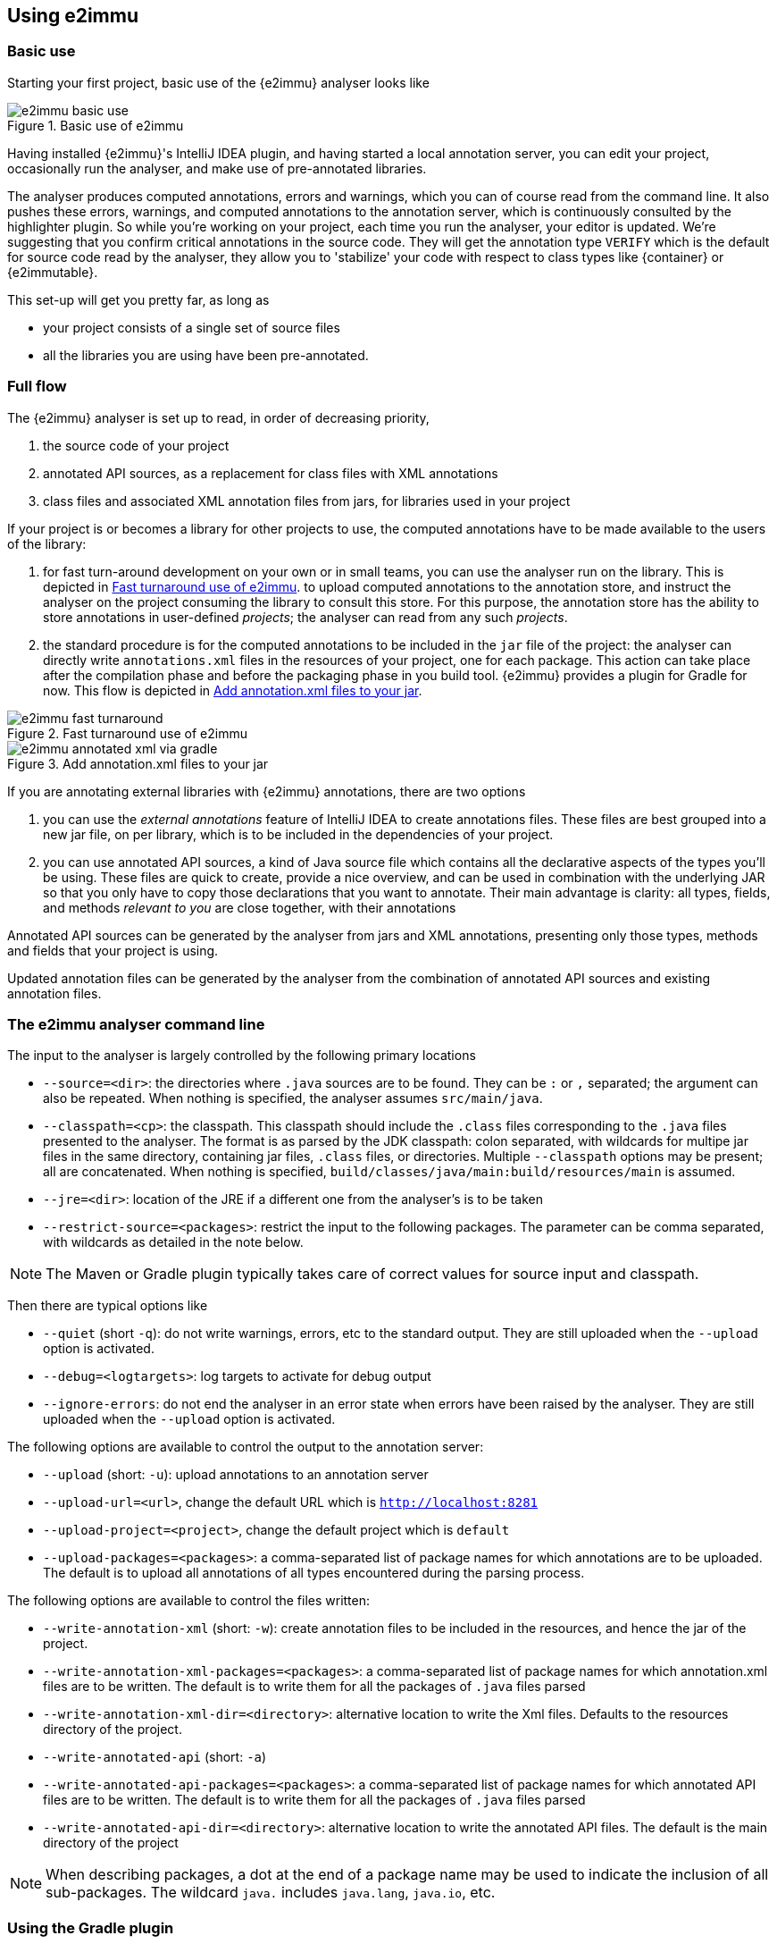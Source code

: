 
== Using e2immu

=== Basic use

Starting your first project, basic use of the {e2immu} analyser looks like

image::e2immu_basic_use.png[title="Basic use of e2immu",id="basic-use"]

Having installed {e2immu}'s IntelliJ IDEA plugin, and having started a local annotation server, you can edit your project, occasionally run the analyser, and make use of pre-annotated libraries.

The analyser produces computed annotations, errors and warnings, which you can of course read from the command line.
It also pushes these errors, warnings, and computed annotations to the annotation server, which is continuously consulted by the highlighter plugin.
So while you're working on your project, each time you run the analyser, your editor is updated.
We're suggesting that you confirm critical annotations in the source code.
They will get the annotation type `VERIFY` which is the default for source code read by the analyser, they allow you to 'stabilize' your code with respect to class types like {container} or
{e2immutable}.

This set-up will get you pretty far, as long as

- your project consists of a single set of source files
- all the libraries you are using have been pre-annotated.

=== Full flow

The {e2immu} analyser is set up to read, in order of decreasing priority,

. the source code of your project
. annotated API sources, as a replacement for class files with XML annotations
. class files and associated XML annotation files from jars, for libraries used in your project

If your project is or becomes a library for other projects to use, the computed annotations have to be made available to the users of the library:

. for fast turn-around development on your own or in small teams, you can use the analyser run on the library.
This is depicted in <<figure-fast-turnaround>>.
to upload computed annotations to the annotation store, and instruct the analyser on the project consuming the library to consult this store.
For this purpose, the annotation store has the ability to store annotations in user-defined _projects_; the analyser can read from any such _projects_.
. the standard procedure is for the computed annotations to be included in the `jar` file of the project:
the analyser can directly write `annotations.xml` files in the resources of your project, one for each package.
This action can take place after the compilation phase and before the packaging phase in you build tool. {e2immu} provides a plugin for Gradle for now.
This flow is depicted in <<figure-annotated-xml-via-gradle>>.

image::e2immu_fast_turnaround.png[title="Fast turnaround use of e2immu",id="figure-fast-turnaround"]

image::e2immu_annotated_xml_via_gradle.png[title="Add annotation.xml files to your jar",id="figure-annotated-xml-via-gradle"]

If you are annotating external libraries with {e2immu} annotations, there are two options

. you can use the _external annotations_ feature of IntelliJ IDEA to create annotations files.
These files are best grouped into a new jar file, on per library, which is to be included in the dependencies of your project.
. you can use annotated API sources, a kind of Java source file which contains all the declarative aspects of the types you'll be using.
These files are quick to create, provide a nice overview, and can be used in combination with the underlying JAR so that you only have to copy those declarations that you want to annotate.
Their main advantage is clarity: all types, fields, and methods _relevant to you_ are close together, with their annotations

Annotated API sources can be generated by the analyser from jars and XML annotations, presenting only those types, methods and fields that your project is using.

Updated annotation files can be generated by the analyser from the combination of annotated API sources and existing annotation files.

=== The e2immu analyser command line

The input to the analyser is largely controlled by the following primary locations

- `--source=<dir>`: the directories where `.java` sources are to be found.
They can be `:` or `,` separated; the argument can also be repeated.
When nothing is specified, the analyser assumes `src/main/java`.
- `--classpath=<cp>`: the classpath.
This classpath should include the `.class` files corresponding to the `.java` files presented to the analyser.
The format is as parsed by the JDK classpath: colon separated, with wildcards for multipe jar files in the same directory, containing jar files, `.class` files, or directories.
Multiple `--classpath` options may be present; all are concatenated.
When nothing is specified, `build/classes/java/main:build/resources/main` is assumed.
- `--jre=<dir>`: location of the JRE if a different one from the analyser's is to be taken
- `--restrict-source=<packages>`: restrict the input to the following packages.
The parameter can be comma separated, with wildcards as detailed in the note below.

NOTE: The Maven or Gradle plugin typically takes care of correct values for source input and classpath.

Then there are typical options like

- `--quiet` (short `-q`): do not write warnings, errors, etc to the standard output.
They are still uploaded when the `--upload` option is activated.
- `--debug=<logtargets>`: log targets to activate for debug output
- `--ignore-errors`: do not end the analyser in an error state when errors have been raised by the analyser.
They are still uploaded when the `--upload` option is activated.

The following options are available to control the output to the annotation server:

- `--upload` (short: `-u`): upload annotations to an annotation server
- `--upload-url=<url>`, change the default URL which is `http://localhost:8281`
- `--upload-project=<project>`, change the default project which is `default`
- `--upload-packages=<packages>`: a comma-separated list of package names for which annotations are to be uploaded.
The default is to upload all annotations of all types encountered during the parsing process.

The following options are available to control the files written:

- `--write-annotation-xml` (short: `-w`): create annotation files to be included in the resources, and hence the jar of the project.
- `--write-annotation-xml-packages=<packages>`: a comma-separated list of package names for which annotation.xml files are to be written.
The default is to write them for all the packages of `.java` files parsed
- `--write-annotation-xml-dir=<directory>`: alternative location to write the Xml files.
Defaults to the resources directory of the project.
- `--write-annotated-api` (short: `-a`)
- `--write-annotated-api-packages=<packages>`: a comma-separated list of package names for which annotated API files are to be written.
The default is to write them for all the packages of `.java` files parsed
- `--write-annotated-api-dir=<directory>`: alternative location to write the annotated API files.
The default is the main directory of the project

NOTE: When describing packages, a dot at the end of a package name may be used to indicate the inclusion of all sub-packages.
The wildcard `java.` includes `java.lang`, `java.io`, etc.

=== Using the Gradle plugin

The easiest way to use the analyser is via the Gradle plugin.

[source]
.Example of `build.gradle` file
----
plugins {
    id 'java'
    id 'org.e2immu.analyser'
}

...

repositories {
    ...
}

dependencies {
   ...
}

e2immu {
    skipProject = false
    sourcePackages = 'org.e2immu.'
    jmods = 'java.base.jmod,java.se.jmod'
    jre = '/Library/Java/JavaVirtualMachines/openjdk-11.0.2.jdk/Contents/Home/'
    writeAnnotatedAPIPackages = 'org.e2immu.'
    writeAnnotationXMLPackages = 'org.e2immu.'
}
----

The list of properties configurable differs slightly from the one of the command line.
Gradle takes care of source and class path.

== Visualising immutability

[#inheritance-rules]
=== Inheritance rules of annotations

As a general rule, we would like to impose that any class that implements an interface, inherits all the annotations of that interface.
For example, if `java.util.List` is a container, then we want any implementation of that interface to be a container too.

Frequently used JDK classes such as `java.lang.String` are marked `final` themselves, so that they cannot be subclassed.
But in general, it seems a bad idea to weaken contracts.
On the other hand, we can mark `java.lang.Object` as <<e2immutable-annotation>>, while obviously not all its derived classes can be of that type.

But the marks for eventually final and immutable classes push us to add some rules.
Consider the `Verticle` interface and parts of its default implementation `AbstractVerticle`
(please refer the section <<vertx-integration>> for an in-depth treatment):

.Excerpts and annotations of Verticle.java and AbstractVerticle.java
[source]
----
@EventuallyFinal(after = "init", framework = true)
interface Verticle {

    @Mark("init")
    void init(@NullNotAllowed Vertx vertx, @NullNotAllowed Context context);

    @NotAllowed(before = "init")
    @NotModified
    Vertx getVertx();

    @NotAllowed(before = "init")
    void start(Promise<Void> startPromise) throws Exception;

    @NotAllowed(before = "init")
    void stop(Promise<Void> startPromise) throws Exception;
}

public abstract class AbstractVerticle implements Verticle {
    protected Vertx vertx;
    protected Context context;

    @Override
    public Vertx getVertx() {
        return vertx;
    }

    @Override
    public void init(Vertx vertx, Context context) {
        this.vertx = vertx;
        this.context = context;
    }
    ...
}
----

Our primary motivation here is to make sure that `vertx` and `context` are never assigned to in code derived from `AbstractVerticle`: the code analyser will ensure they become effectively final.
On top of that, we can try to monitor calls the `getVertx` method before the verticle has been registered, and calls to `init` from outside the framework.

Now, inside a class that derives from `AbstractVerticle`, a similar situation arises:

.MyVerticle.java
[source]
----
@EventuallyFinal(after = "start", framework = true)
public class MyVerticle extends AbstractVerticle {
    private HttpServer server;
    private JsonObject configuration;

    @Override
    @Mark("start")
    public void start(Promise<Void> startPromise) {
        server = vertx.createHttpServer(); // <1>
        ConfigRetriever retriever = ConfigRetriever.create(vertx, options); // <1>
        retriever.getConfig(ar -> {
            if (ar.failed()) {
                startPromise.fail("Cannot read config");
            } else {
                configuration = ar.result();
                startPromise.complete(); // <2>
            }
        });
    }

    private void handleRequest(RoutingContext routingContext) {
        textResult(routingContext, "a=" + configuration.a);
    }
}
----
<1> The `vertx` field has been initialised, is effectively final, and is non-null.
<2> Logical exit point of the method: only after having executed this handler, which assigns to `configuration`, the rest of the program can continue.

The two fields in this subclass will become effectively final, but, crucially, later than the `vertx` field.
The `handleRequest` method will be only be called after the `start` method logically ends.

Should we treat the effective finality `AbstractVerticle` and `MyVerticle` as independent?
Or do we want to impose <<e2final-annotation>> on any concrete implementation of `AbstractVerticle`?
My intuition would say _yes_, we should do that, because of the nature of the class imposed on `MyVerticle` by the `Verticle` interface:
it is going to be a class which has a start/stop lifecycle, instantiated by a framework, where code runs in the context of the framework and services started in that framework.
Instances of this class should not be passed on; public methods should not be available for 'outsiders'.
In most situations, the start/stop nature is binary, and while it may have a protracted starting phase, it will not become a start/phase 1/phase 2/stop lifecycle.
But there are too many other examples where this would seem impractical.
Therefore, we'll stick to

[sidebar]
.Summary of inheritance rules
--
As a general rule, a class inherits all annotations from directly implemented interfaces, but not from a possible parent class and its interfaces implemented.
An interface that extends another interface does not inherit the annotations from its ancestor.

However, methods inherit the annotations of methods they override.

Marks for <<e2final-annotation>> and <<e2immutable-annotation>> annotations are restricted to the methods listed in the type that has the annotation, and the fields linked to them.
--

=== Annotation types

All {e2immu} annotations have a parameter of the enum type `AnnotationType`, which takes 4 different values:

VERIFY:: this is the default value inserted when parsing Java code.
This corresponds to the standard use of {e2immu} annotations: normally the analyser will compute them for you, but you may want to assert their presence.

VERIFY_ABSENT:: mostly for debugging: insert in the Java code by hand to make sure the analyser does not end up computing this assertion for you.

COMPUTED:: added to annotations inserted by the analyser

CONTRACT:: added to annotations inserted when parsing annotation XMLs or annotated APIs.
This type indicates that a value has not been computed, but stipulated by the user.


=== Annotating your own code

hello!

=== Annotating libraries

It follows from the discussion in <<inheritance-rules>> that there are choices to be made when annotating a library; we can even envision different kinds of annotations on the same library.
